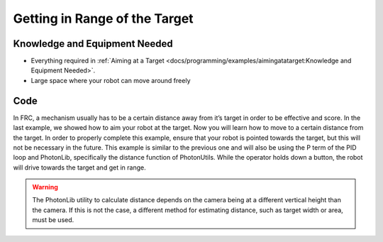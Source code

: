 Getting in Range of the Target
==============================

Knowledge and Equipment Needed
-----------------------------------------------

- Everything required in :ref:`Aiming at a Target <docs/programming/examples/aimingatatarget:Knowledge and Equipment Needed>`.
- Large space where your robot can move around freely

Code
-------

In FRC, a mechanism usually has to be a certain distance away from it’s target in order to be effective and score. In the last example, we showed how to aim your robot at the target. Now you will learn how to move to a certain distance from the target. In order to properly complete this example, ensure that your robot is pointed towards the target, but this will not be necessary in the future. This example is similar to the previous one and will also be using the P term of the PID loop and PhotonLib, specifically the distance function of PhotonUtils. While the operator holds down a button, the robot will drive towards the target and get in range.

.. warning:: The PhotonLib utility to calculate distance depends on the camera being at a different vertical height than the camera. If this is not the case, a different method for estimating distance, such as target width or area, must be used.

.. tabs::

   .. code-tab:: java

      public class Robot extends TimedRobot {

         // Constants such as camera and target height stored. Change per robot and goal!
         final double CAMERA_HEIGHT_METERS = Units.inchesToMeters(24);
         final double TARGET_HEIGHT_METERS = Units.feetToMeters(5);
         // Angle between horizontal and the camera.
         final double CAMERA_PITCH_RADIANS = Units.degreesToRadians(0);

         // How far from the target we want to be
         final double GOAL_RANGE_METERS = Units.feetToMeters(3);

         // Change this to match the name of your camera
         PhotonCamera camera = new PhotonCamera("photonvision");

         // PID constants should be tuned per robot
         final double P_GAIN = 0.1;
         final double D_GAIN = 0.0;
         PIDController controller = new PIDController(P_GAIN, 0, D_GAIN);

         XboxController xboxController;

         // Drive motors
         PWMVictorSPX leftMotor = new PWMVictorSPX(0);
         PWMVictorSPX rightMotor = new PWMVictorSPX(1);
         DifferentialDrive drive = new DifferentialDrive(leftMotor, rightMotor);

         @Override
         public void robotInit() {
            xboxController = new XboxController(0);
         }

         @Override
         public void teleopPeriodic() {
            double forwardSpeed;
            double rotationSpeed = xboxController.getX(GenericHID.Hand.kLeft);

            if(xboxController.getAButton()) {
                  // Vision-alignment mode
                  // Query the latest result from PhotonVision
                  var result = camera.getLatestResult();

                  if(result.hasTargets()) {
                     // First calculate range
                     double range = PhotonUtils.calculateDistanceToTargetMeters(CAMERA_HEIGHT_METERS,
                        TARGET_HEIGHT_METERS, CAMERA_PITCH_RADIANS, result.getBestTarget().getPitch());

                     // Use this range as the measurement we give to the PID controller.
                     forwardSpeed = controller.calculate(range, GOAL_RANGE_METERS);
                  } else {
                     // If we have no targets, stay still.
                     forwardSpeed = 0;
                  }
            } else {
                  //Manual Driver Mode
                  forwardSpeed = xboxController.getY(GenericHID.Hand.kRight);
            }

            // Use our forward/turn speeds to control the drivetrain
            drive.arcadeDrive(forwardSpeed, rotationSpeed);
         }
      }

   .. code-tab:: c++

      // TODO: Add code
